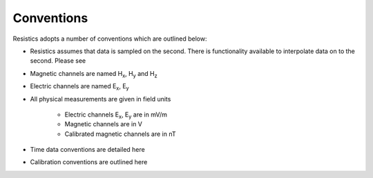 .. |Ex| replace:: E\ :sub:`x`
.. |Ey| replace:: E\ :sub:`y`
.. |Hx| replace:: H\ :sub:`x`
.. |Hy| replace:: H\ :sub:`y`
.. |Hz| replace:: H\ :sub:`z`

Conventions
-----------

Resistics adopts a number of conventions which are outlined below:

- Resistics assumes that data is sampled on the second. There is functionality available to interpolate data on to the second. Please see 
- Magnetic channels are named |Hx|, |Hy| and |Hz|
- Electric channels are named |Ex|, |Ey|
- All physical measurements are given in field units
    
    - Electric channels |Ex|, |Ey| are in mV/m
    - Magnetic channels are in V
    - Calibrated magnetic channels are in nT

- Time data conventions are detailed here
- Calibration conventions are outlined here


